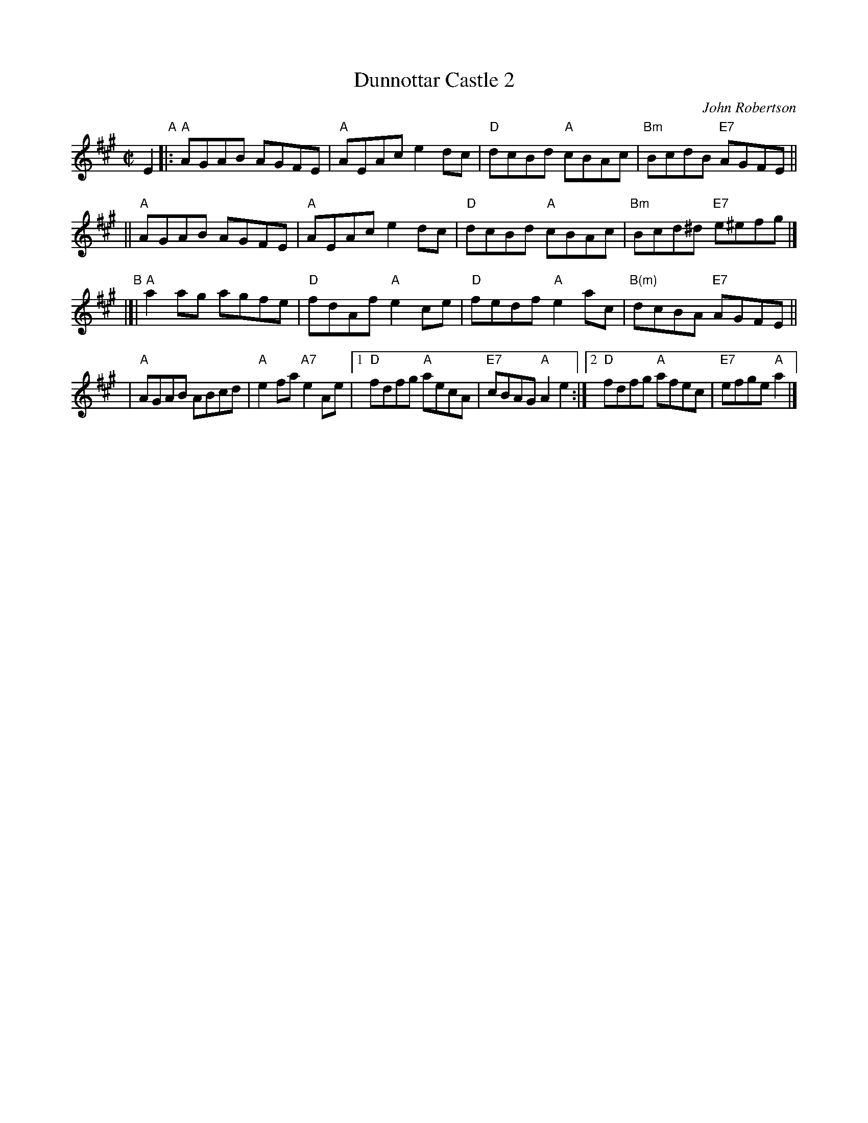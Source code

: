 X: 1
T: Dunnottar Castle 2
C: John Robertson
B: RSCDS 39-7(I)
R: reel
Z: 2003 John Chambers <jc:trillian.mit.edu>
M: C|
L: 1/8
K: A
E2 \
"A"\
|: "A"AGAB AGFE | "A"AEAc e2dc \
|  "D"dcBd "A"cBAc | "Bm"BcdB "E7"AGFE ||
|| "A"AGAB AGFE | "A"AEAc e2dc \
|  "D"dcBd "A"cBAc | "Bm"Bcd^d "E7"e^efg |]
"B"\
|[|"A"a2ag agfe | "D"fdAf "A"e2ce \
|  "D"fedf "A"e2ac | "B(m)"dcBA "E7"AGFE ||
|  "A"AGAB ABcd | "A"e2fa "A7"e2Ae \
|1 "D"fdfg "A"aecA | "E7"cBAG "A"A2e2 \
:|2"D"fdfg "A"afec | "E7"efge "A"a2 |]
